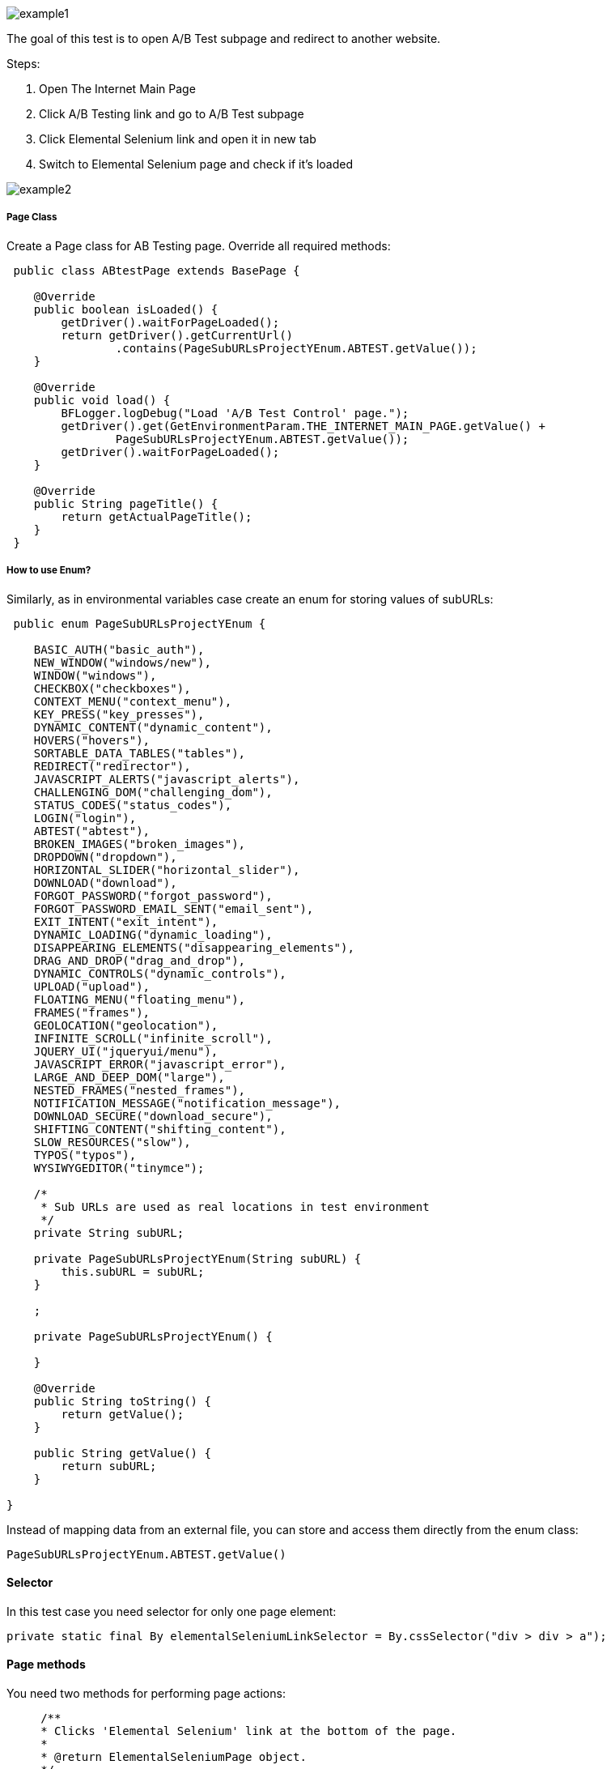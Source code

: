 image::images/example1.png[]

The goal of this test is to open A/B Test subpage and redirect to another website. 

Steps: 

1. Open The Internet Main Page 
2. Click A/B Testing link and go to A/B Test subpage 
3. Click Elemental Selenium link and open it in new tab 
4. Switch to Elemental Selenium page and check if it's loaded 

image::images/example2.png[]

===== Page Class 

Create a Page class for AB Testing page. Override all required methods:

----
 public class ABtestPage extends BasePage {

    @Override
    public boolean isLoaded() {
        getDriver().waitForPageLoaded(); 
        return getDriver().getCurrentUrl()
                .contains(PageSubURLsProjectYEnum.ABTEST.getValue()); 
    }

    @Override
    public void load() {
        BFLogger.logDebug("Load 'A/B Test Control' page."); 
        getDriver().get(GetEnvironmentParam.THE_INTERNET_MAIN_PAGE.getValue() +
                PageSubURLsProjectYEnum.ABTEST.getValue()); 
        getDriver().waitForPageLoaded(); 
    }

    @Override
    public String pageTitle() {
        return getActualPageTitle(); 
    }
 } 
----
 
===== How to use Enum?
 
Similarly, as in environmental variables case create an enum for storing values of subURLs: 
 
----
 public enum PageSubURLsProjectYEnum {

    BASIC_AUTH("basic_auth"),
    NEW_WINDOW("windows/new"),
    WINDOW("windows"),
    CHECKBOX("checkboxes"),
    CONTEXT_MENU("context_menu"),
    KEY_PRESS("key_presses"),
    DYNAMIC_CONTENT("dynamic_content"),
    HOVERS("hovers"),
    SORTABLE_DATA_TABLES("tables"),
    REDIRECT("redirector"),
    JAVASCRIPT_ALERTS("javascript_alerts"),
    CHALLENGING_DOM("challenging_dom"),
    STATUS_CODES("status_codes"),
    LOGIN("login"),
    ABTEST("abtest"),
    BROKEN_IMAGES("broken_images"),
    DROPDOWN("dropdown"),
    HORIZONTAL_SLIDER("horizontal_slider"),
    DOWNLOAD("download"),
    FORGOT_PASSWORD("forgot_password"),
    FORGOT_PASSWORD_EMAIL_SENT("email_sent"),
    EXIT_INTENT("exit_intent"),
    DYNAMIC_LOADING("dynamic_loading"),
    DISAPPEARING_ELEMENTS("disappearing_elements"),
    DRAG_AND_DROP("drag_and_drop"),
    DYNAMIC_CONTROLS("dynamic_controls"),
    UPLOAD("upload"),
    FLOATING_MENU("floating_menu"),
    FRAMES("frames"),
    GEOLOCATION("geolocation"),
    INFINITE_SCROLL("infinite_scroll"),
    JQUERY_UI("jqueryui/menu"),
    JAVASCRIPT_ERROR("javascript_error"),
    LARGE_AND_DEEP_DOM("large"),
    NESTED_FRAMES("nested_frames"),
    NOTIFICATION_MESSAGE("notification_message"),
    DOWNLOAD_SECURE("download_secure"),
    SHIFTING_CONTENT("shifting_content"),
    SLOW_RESOURCES("slow"),
    TYPOS("typos"),
    WYSIWYGEDITOR("tinymce");

    /*
     * Sub URLs are used as real locations in test environment
     */
    private String subURL;

    private PageSubURLsProjectYEnum(String subURL) {
        this.subURL = subURL;
    }

    ;

    private PageSubURLsProjectYEnum() {

    }

    @Override
    public String toString() {
        return getValue();
    }

    public String getValue() {
        return subURL;
    }

}
----

Instead of mapping data from an external file, you can store and access them directly from the enum class: 

 PageSubURLsProjectYEnum.ABTEST.getValue()
 
==== Selector
 
In this test case you need selector for only one page element:
 
  private static final By elementalSeleniumLinkSelector = By.cssSelector("div > div > a");
  
==== Page methods
 
You need two methods for performing page actions: 
 
----
     /**
     * Clicks 'Elemental Selenium' link at the bottom of the page.
     *
     * @return ElementalSeleniumPage object.
     */
    public ElementalSeleniumPage clickElementalSeleniumLink() {
        getDriver().findElementDynamic(elementalSeleniumLinkSelector)
                .click();  
        getDriver().waitForPageLoaded();  
        return new ElementalSeleniumPage();  
    }

    /**
     * Switches window to the next one - different than the current.
     */
    public void switchToNextTab() {
        ArrayList<String> tabsList = new ArrayList<String>(getDriver().getWindowHandles()); 
        getDriver().switchTo() 
                .window(tabsList.get(1)); 
    }
----
 
==== Elemental Selenium Page Class
 
To return new Elemental Selenium Page object implement its class. You only need to write basic methods to check if the page is loaded. There is no need to interact with objects on the site:
 
----
 public class ElementalSeleniumPage extends BasePage {

    @Override
    public boolean isLoaded() {
        getDriver().waitForPageLoaded();
        return getDriver().getCurrentUrl()
                .contains(GetEnvironmentParam.ELEMENTAL_SELENIUM_PAGE.getValue());
    }

    @Override
    public void load() {
        BFLogger.logDebug("Load 'Elemental Selenium' page.");
        getDriver().get(GetEnvironmentParam.ELEMENTAL_SELENIUM_PAGE.getValue());
        getDriver().waitForPageLoaded();
    }

    @Override
    public String pageTitle() {
        return getActualPageTitle();
    }
}
----
 
==== Test Class 
 
Create a Test class and write a @Test method to execute the scenario: 
 
----
 @Category({ TestsSelenium.class, TestsChrome.class, TestsFirefox.class, TestsIE.class })
public class ABtestingTest extends TheInternetBaseTest {

    private static ABtestPage abTestPage;

    @Test
    public void shouldOpenElementalSeleniumPageWhenClickElementalSeleniumLink() {

        logStep("Click Elemental Selenium link"); 
        ElementalSeleniumPage elementalSeleniumPage = abTestPage.clickElementalSeleniumLink(); 

        logStep("Switch browser's tab to newly opened one"); 
        abTestPage.switchToNextTab(); 

        logStep("Verify if Elemental Selenium Page is opened"); 
        assertTrue("Unable to open Elemental Selenium page", elementalSeleniumPage.isLoaded()); 
    }

}
----

==== Assert

asserts methods are used for creating test passing or failure conditions. The optional first parameter is a message which will be displayed in the test failure description. 

* assertTrue(boolean condition) - test passes if condition returns true 
* assertFalse(boolean condition) - test passes if condition returns false 

Also, add the @BeforeClass method to open the tested page: 

----
 @BeforeClass
    public static void setUpBeforeClass() {
        abTestPage = shouldTheInternetPageBeOpened().clickABtestingLink(); 
        logStep("Verify if ABTest page is opened"); 
        assertTrue("Unable to open ABTest page", abTestPage.isLoaded());
    }
----
 
@BeforeClass method executes only once before all 
@Test cases in the class. The is also a possibility to create a 
@AfterClass method which is performed also once after all @Test cases. 

You don't need to implement @setUp and @tearDown methods because they're already in TheInternetBaseTest class which you extends. 

==== Categories

You can group tests in categories. It's useful when running many tests at once. Use this parameter: 

 @Category({ TestsSelenium.class, TestsChrome.class, TestsFirefox.class, TestsIE.class }) 
 
Then create an interface representing each category. Example: 

----
public interface TestsSelenium {
    /* For test which are testing web pages considering UI (user interface) and using selenium webdriver */
}
----

To run a test from specified category create Test Suite class:  

----
@RunWith(WildcardPatternSuite.class) //search for test files under /src/test/java
@IncludeCategories({ TestsChrome.class }) // search all test files with category TestsChrome.class
@ExcludeCategories({ TestsLocal.class, TestsNONParallel.class }) //exclude all test files with category TestsLocal.class and TestsNONParallel.class 
@SuiteClasses({ "../**/*Test.class" }) //search only test files, where file name ends with <anyChar/s>Test.class 

public class _TestSuiteChrome {

}
----

You can run Test Suite as JUnit test. 



